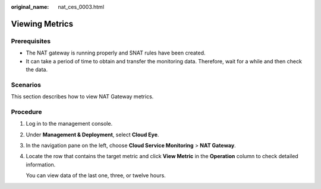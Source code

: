 :original_name: nat_ces_0003.html

.. _nat_ces_0003:

Viewing Metrics
===============

Prerequisites
-------------

-  The NAT gateway is running properly and SNAT rules have been created.
-  It can take a period of time to obtain and transfer the monitoring data. Therefore, wait for a while and then check the data.

Scenarios
---------

This section describes how to view NAT Gateway metrics.

Procedure
---------

#. Log in to the management console.

#. Under **Management & Deployment**, select **Cloud Eye**.

#. In the navigation pane on the left, choose **Cloud Service Monitoring** > **NAT Gateway**.

#. Locate the row that contains the target metric and click **View Metric** in the **Operation** column to check detailed information.

   You can view data of the last one, three, or twelve hours.
